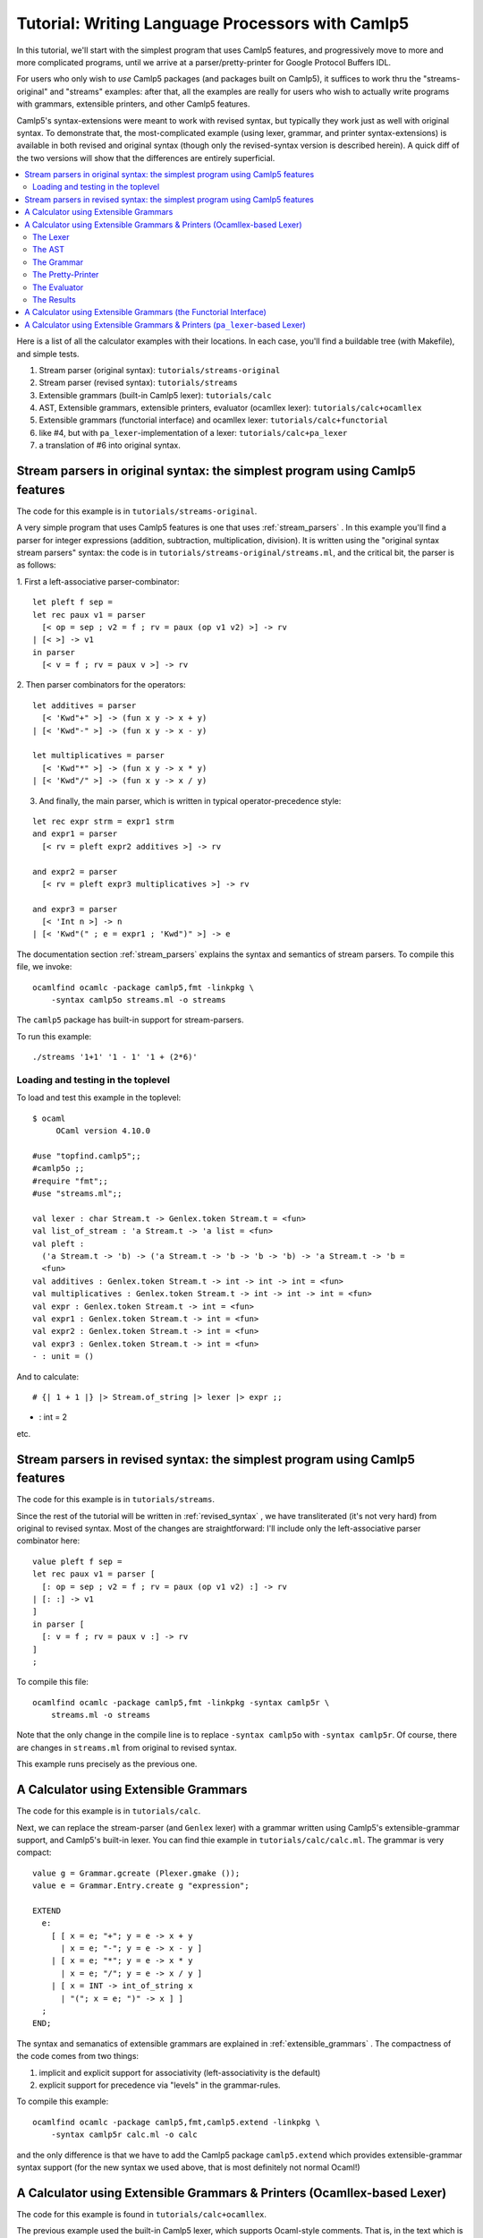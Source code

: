 =================================================
Tutorial: Writing Language Processors with Camlp5
=================================================

In this tutorial, we'll start with the simplest program that uses
Camlp5 features, and progressively move to more and more complicated
programs, until we arrive at a parser/pretty-printer for Google
Protocol Buffers IDL.

For users who only wish to *use* Camlp5 packages (and packages built
on Camlp5), it suffices to work thru the "streams-original" and "streams"
examples: after that, all the examples are really for users who wish
to actually write programs with grammars, extensible printers, and
other Camlp5 features.

Camlp5's syntax-extensions were meant to work with revised syntax, but
typically they work just as well with original syntax.  To demonstrate
that, the most-complicated example (using lexer, grammar, and printer
syntax-extensions) is available in both revised and original syntax
(though only the revised-syntax version is described herein).  A quick
diff of the two versions will show that the differences are entirely
superficial.

.. contents::
  :local:

Here is a list of all the calculator examples with their locations.
In each case, you'll find a buildable tree (with Makefile), and simple
tests.

1. Stream parser (original syntax): ``tutorials/streams-original``
2. Stream parser (revised syntax): ``tutorials/streams``
3. Extensible grammars (built-in Camlp5 lexer): ``tutorials/calc``
4. AST, Extensible grammars, extensible printers, evaluator (ocamllex lexer): ``tutorials/calc+ocamllex``
5. Extensible grammars (functorial interface) and ocamllex lexer: ``tutorials/calc+functorial``
6. like #4, but with ``pa_lexer``-implementation of a lexer:  ``tutorials/calc+pa_lexer``
7. a translation of #6 into original syntax.

Stream parsers in original syntax: the simplest program using Camlp5 features
=============================================================================

The code for this example is in ``tutorials/streams-original``.

A very simple program that uses Camlp5 features is one that uses
:ref:`stream_parsers` .  In this example you'll find a parser for
integer expressions (addition, subtraction, multiplication, division).
It is written using the "original syntax stream parsers" syntax: the
code is in ``tutorials/streams-original/streams.ml``, and the critical bit, the
parser is as follows:

1. First a left-associative parser-combinator:
::

  let pleft f sep =
  let rec paux v1 = parser
    [< op = sep ; v2 = f ; rv = paux (op v1 v2) >] -> rv
  | [< >] -> v1
  in parser
    [< v = f ; rv = paux v >] -> rv

2. Then parser combinators for the operators:
::

  let additives = parser
    [< 'Kwd"+" >] -> (fun x y -> x + y)
  | [< 'Kwd"-" >] -> (fun x y -> x - y)

  let multiplicatives = parser
    [< 'Kwd"*" >] -> (fun x y -> x * y)
  | [< 'Kwd"/" >] -> (fun x y -> x / y)

3. And finally, the main parser, which is written in typical
   operator-precedence style:
::

  let rec expr strm = expr1 strm
  and expr1 = parser
    [< rv = pleft expr2 additives >] -> rv

  and expr2 = parser
    [< rv = pleft expr3 multiplicatives >] -> rv

  and expr3 = parser
    [< 'Int n >] -> n
  | [< 'Kwd"(" ; e = expr1 ; 'Kwd")" >] -> e

The documentation section
:ref:`stream_parsers` explains the syntax and semantics of stream parsers.  To
compile this file, we invoke::

  ocamlfind ocamlc -package camlp5,fmt -linkpkg \
      -syntax camlp5o streams.ml -o streams

The ``camlp5`` package has built-in support for stream-parsers.

To run this example::

  ./streams '1+1' '1 - 1' '1 + (2*6)'

Loading and testing in the toplevel
-----------------------------------

To load and test this example in the toplevel:

::

   $ ocaml
        OCaml version 4.10.0

   #use "topfind.camlp5";;
   #camlp5o ;;
   #require "fmt";;
   #use "streams.ml";;

   val lexer : char Stream.t -> Genlex.token Stream.t = <fun>
   val list_of_stream : 'a Stream.t -> 'a list = <fun>
   val pleft :
     ('a Stream.t -> 'b) -> ('a Stream.t -> 'b -> 'b -> 'b) -> 'a Stream.t -> 'b =
     <fun>
   val additives : Genlex.token Stream.t -> int -> int -> int = <fun>
   val multiplicatives : Genlex.token Stream.t -> int -> int -> int = <fun>
   val expr : Genlex.token Stream.t -> int = <fun>
   val expr1 : Genlex.token Stream.t -> int = <fun>
   val expr2 : Genlex.token Stream.t -> int = <fun>
   val expr3 : Genlex.token Stream.t -> int = <fun>
   - : unit = ()

And to calculate:

::

   # {| 1 + 1 |} |> Stream.of_string |> lexer |> expr ;;
- : int = 2

etc.

Stream parsers in revised syntax: the simplest program using Camlp5 features
============================================================================

The code for this example is in ``tutorials/streams``.

Since the rest of the tutorial will be written in
:ref:`revised_syntax` , we have transliterated (it's not very hard)
from original to revised syntax.  Most of the changes are
straightforward: I'll include only the left-associative parser
combinator here:

::

  value pleft f sep =
  let rec paux v1 = parser [
    [: op = sep ; v2 = f ; rv = paux (op v1 v2) :] -> rv
  | [: :] -> v1
  ]
  in parser [
    [: v = f ; rv = paux v :] -> rv
  ]
  ;

To compile this file::

  ocamlfind ocamlc -package camlp5,fmt -linkpkg -syntax camlp5r \
      streams.ml -o streams

Note that the only change in the compile line is to replace ``-syntax
camlp5o`` with ``-syntax camlp5r``.  Of course, there are changes in
``streams.ml`` from original to revised syntax.

This example runs precisely as the previous one.

A Calculator using Extensible Grammars
======================================

The code for this example is in ``tutorials/calc``.

Next, we can replace the stream-parser (and ``Genlex`` lexer) with a
grammar written using Camlp5's extensible-grammar support, and
Camlp5's built-in lexer.  You can find thie example in
``tutorials/calc/calc.ml``.  The grammar is very compact::

  value g = Grammar.gcreate (Plexer.gmake ());
  value e = Grammar.Entry.create g "expression";

  EXTEND
    e:
      [ [ x = e; "+"; y = e -> x + y
        | x = e; "-"; y = e -> x - y ]
      | [ x = e; "*"; y = e -> x * y
        | x = e; "/"; y = e -> x / y ]
      | [ x = INT -> int_of_string x
        | "("; x = e; ")" -> x ] ]
    ;
  END;

The syntax and semanatics of extensible grammars are explained in
:ref:`extensible_grammars` .  The compactness of the code comes from
two things:

1. implicit and explicit support for associativity (left-associativity
   is the default)
2. explicit support for precedence via "levels" in the grammar-rules.

To compile this example::

  ocamlfind ocamlc -package camlp5,fmt,camlp5.extend -linkpkg \
      -syntax camlp5r calc.ml -o calc

and the only difference is that we have to add the Camlp5 package
``camlp5.extend`` which provides extensible-grammar syntax support
(for the new syntax we used above, that is most definitely not normal
Ocaml!)

A Calculator using Extensible Grammars & Printers (Ocamllex-based Lexer)
========================================================================

The code for this example is found in ``tutorials/calc+ocamllex``.

The previous example used the built-in Camlp5 lexer, which supports
Ocaml-style comments.  That is, in the text which is parsed by the
calculator, ocanl-style comments would be treated as comments and
ignored.  In this example, we'll use an ocamllex-generated lexer,
which handles C++-ctyle comments instead.  To refresh, C++-style
comments are thus::

  int x = 1 ; // any text to end of line

and we'll augment the language we parse with variables and
assignment-statements, in addition to expressions.  We'll also add a
real parse-tree and evaluator.  And finally, when pretty-printing,
let's print out comments that appear immediately before statements.

Because this example will be pretty involved, we'll go thru it
step-by-step, explaining each block of code and what it does, with
pointers to the relevant bits of documentation.

The Lexer
---------

The lexer is a standard ocamllex lexer.  We define regular expressions:
::

   let ws = [' ' '\t' '\r' '\n']+
   let decimal_digit = ['0'-'9']
   let decimal = decimal_digit+
   let comment = "//" [^ '\n']* '\n'
   let ident = ['a'-'z' 'A'-'Z' '_'] ['a'-'z' 'A'-'Z' '_' '0'-'9']*

and a tokenizer that accumulates comments (notice they're C++-style)
before a token:

::

   rule _token comments = parse
   | comment { _token (comments^(Lexing.lexeme lexbuf)) lexbuf }
   | ws     { _token (comments^(Lexing.lexeme lexbuf)) lexbuf }
   | "(" { locate ~comments lexbuf ("","(") }
   | ")" { locate ~comments lexbuf ("",")") }
   | "+" { locate ~comments lexbuf ("","+") }
   | "-" { locate ~comments lexbuf ("","-") }
   | "*" { locate ~comments lexbuf ("","*") }
   | "/" { locate ~comments lexbuf ("","/") }
   | ":=" { locate ~comments lexbuf ("",":=") }
   | ";" { locate ~comments lexbuf ("",";") }
   | decimal as dec { locate ~comments lexbuf ("INT",dec) }
   | ident as id { locate ~comments lexbuf ("IDENT",id) }
   | eof { locate ~comments lexbuf ("EOI","") }

At end-of-input, we return the special token ``("EOI","")``, so that
the grammar can explicitly require that parsing consume all the input.
Notice the way we're wrapping each return with a ``locate``
function-call.  This function takes the current lexbuf and
comments/whitespace so far accumulated before the token, and builds a
Camlp5 location (``Ploc.t``) to return along with the token:

::

   let locate ~comments lb v =
     let loc = Ploc.make_unlined (Lexing.lexeme_start lb, Lexing.lexeme_end lb) in
     let loc = Ploc.with_comment loc comments in
    (v, loc)

Also, as you can see a token (for Camlp5's grammar engine) is always a
pair of its class (a string) and the text of the token.

To make an ocamllex lexer available to Camlp5's grammar-interpreter,
there is a little bit of special sauce:

::

   value lexer = Plexing.lexer_func_of_ocamllex_located Calclexer.token ;
   value lexer = {Plexing.tok_func = lexer;
    Plexing.tok_using _ = (); Plexing.tok_removing _ = ();
    Plexing.tok_match = Plexing.default_match;
    Plexing.tok_text = Plexing.lexer_text;
    Plexing.tok_comm = None} ;

The AST
-------

The AST is straightforward.  There are expressions with unary and
binary operators, integer constants, and variable-names.  There are
statements of two kinds: expression-statements and
assignment-statements.  We will see later an "environment" mapping
identifiers to integers, to support these variables and assignments.
Notice that most AST nodes also have a ``Ploc.t``.  In a real
language-processor, this would allow to print locations in
error-messages (as we'll do in the evaluator).

::

   type binop = [ ADD | SUB | DIV | MUL ] ;
   type unop = [ PLUS | MINUS ] ;
   type expr = [
     BINOP of Ploc.t and binop and expr and expr
   | UNOP of Ploc.t and unop and expr
   | INT of Ploc.t and int
   | VAR of Ploc.t and string ]
   and stmt = [
     ASSIGN of Ploc.t and string and expr
   | EXPR of Ploc.t and expr
   ]
   ;

The Grammar
-----------

The grammar is what we'd expect: there are nonterminals for
statements, expressions, and a list of statements that consume all the
input.  For nodes other than toplevel statements, we strip comments
from the location.  Also, Camlp5's grammar-interpreter is a classic
LL(1) engine, but there is one ambiguity which would require work to
resolve: when we see an input like "x", we don't know if it will
continue as an expression-statement, or an assignment-statement.
There are standard ways (in LL(1) grammars) of resolving this, but
here I'm just going to do a little bit of lookahead (one token) to
check whether the next token is a ":=" (in the function
`check_id_coloneq`).  This is something pretty common in writing LL(1)
parsers: instead of working hard to make the grammar LL(1), go ahead
and use some lookahead.

::

   value g = Grammar.gcreate lexer;
   value expr = Grammar.Entry.create g "expression";
   value stmt = Grammar.Entry.create g "statement";
   value stmts = Grammar.Entry.create g "statements";
   value stmts_eoi = Grammar.Entry.create g "statements_eoi";

   value loc_strip_comment loc = Ploc.with_comment loc "" ;

   value check_id_coloneq =
     Grammar.Entry.of_parser g "check_id_coloneq"
       (fun strm ->
          match Stream.npeek 2 strm with
          [ [("IDENT", _); ("", ":=")] -> ()
          | _ -> raise Stream.Failure ])
   ;

   EXTEND
     GLOBAL: expr stmt stmts stmts_eoi check_id_coloneq ;
     expr:
       [ [ x = expr; "+"; y = expr -> BINOP (loc_strip_comment loc) ADD x y
         | x = expr; "-"; y = expr -> BINOP (loc_strip_comment loc) SUB x y ]
       | [ x = expr; "*"; y = expr -> BINOP (loc_strip_comment loc) MUL x y
         | x = expr; "/"; y = expr -> BINOP (loc_strip_comment loc) DIV x  y ]
       | [ "-" ; x = expr -> UNOP loc MINUS x
         | "+" ; x = expr -> UNOP loc PLUS x ]
       | [ x = INT -> INT loc (int_of_string x)
         | x = IDENT -> VAR loc x
         | "("; x = expr; ")" -> x
         ]
       ]
     ;
     stmt:
       [ [ check_id_coloneq ; id = IDENT ; ":=" ; x = expr -> ASSIGN loc id x
         | x = expr -> EXPR loc x ]
       ]
     ;
     stmts : [ [ l = LIST1 stmt SEP ";" -> l ] ] ;
     stmts_eoi : [ [ l = stmts ; EOI -> l ] ] ;
   END;


The Pretty-Printer
------------------

We could write the pretty-printer as a recursive function over the
types ``expr`` and ``stmt``.  But instead, we'll write it using
Ocaml's :ref:`extensible_printers` support.  This allows to extend a
printer with new rules after it's been defined (though we won't do
that here).  Please consult the documentation on the ``Pretty`` module
and ``pprintf`` to understand how the pretty-printing actually works.

NOTE: this actually really ugly pretty-printing.  I haven't completely
figured out how to use ``pprintf`` to get nice indentation; when I do,
this tutorial will be updated.

First, some setup (defining the printers, and convenience
functions that call them:

::

   value parse_expr = Grammar.Entry.parse expr ;
   value parse_stmt = Grammar.Entry.parse stmt ;
   value parse_stmts = Grammar.Entry.parse stmts ;
   value parse_stmts_eoi = Grammar.Entry.parse stmts_eoi ;

   value pr_expr = Eprinter.make "expr";
   value pr_stmt = Eprinter.make "stmt";
   value pr_stmts = Eprinter.make "stmts";

   value print_expr = Eprinter.apply pr_expr;
   value print_stmt = Eprinter.apply pr_stmt;

Here's a function that prints out statement, and the comment prior to
it, if that comment string is nonempty:

::

   value print_commented_stmt pc stmt =
     let loc = loc_of_stmt stmt in
     let comment = Ploc.comment loc in
     let comment = if has_nonws comment then comment else "" in
     let pp = (fun () -> pprintf pc "%s%p" comment print_stmt stmt) in
       Pretty.horiz_vertic pp pp
   ;

   value print_stmts = Eprinter.apply pr_stmts;

   value plist_semi f sh pc l =
     let l = List.map (fun s -> (s, ";")) l in
     pprintf pc "%p" (Prtools.plist f sh) l
   ;

And finally the printers themselves.  Just as with the grammar, it's
defined in precedence levels.  Each level has pattern-matching, and
the default is to proceed to the next level.

:::

   EXTEND_PRINTER
     pr_expr:
       [ "add"
         [ BINOP _ ADD x y -> pprintf pc "%p + %p" curr x next y
         | BINOP _ SUB x y -> pprintf pc "%p - %p" curr x next y ]
       | "mul"
         [ BINOP _ MUL x y -> pprintf pc "%p * %p" curr x next y
         | BINOP _ DIV x y -> pprintf pc "%p / %p" curr x next y ]
       | "uminus"
         [ UNOP _ PLUS x -> pprintf pc "+ %p" curr x
         | UNOP _ MINUS x -> pprintf pc "- %p" curr x ]
       | "simple"
         [ INT _ x -> pprintf pc "%d" x
         | VAR _ s -> pprintf pc "%s" s
         | x -> pprintf pc "(%p)" print_expr x ]
       ] ;
     pr_stmt:
       [ [ ASSIGN _ id e -> pprintf pc "@[%s := %p@]" id print_expr e
         | EXPR _ e -> pprintf pc "@[%p@]" print_expr e ]
       ]
     ;
     pr_stmts:
       [ [ l -> pprintf pc "{@;%p@;}" (plist_semi print_commented_stmt 0) l ]
       ]
     ;
   END;

The Evaluator
-------------

The evaluator is bog-standard, but with the one nuance that when it
cannot locate a variable in the environment, it raises an exception
wrapped with a ``Ploc.t``.

::

   module Eval = struct
   value expr env e =
     let rec erec = fun [
       BINOP _ ADD x y -> (erec x)+(erec y)
     | BINOP _ SUB x y -> (erec x)-(erec y)
     | BINOP _ DIV x y -> (erec x)/(erec y)
     | BINOP _ MUL x y -> (erec x)*(erec y)
     | UNOP _ MINUS x -> -(erec x)
     | UNOP _ PLUS x -> erec x
     | INT _ x -> x
     | VAR loc s -> match List.assoc s env with [
         x -> x
       | exception Not_found -> Ploc.raise loc (Failure (Printf.sprintf "variable %s not found in environment" s)) ]
     ]
     in erec e
   ;
   value stmt env = fun [
     ASSIGN _ s e ->
       let v = expr env e in ([ (s, v) :: env ], v)
   | EXPR _ e -> (env, expr env e)
   ]
   ;

   value stmts env l =
     List.fold_left (fun (env, acc) s -> let (env, v) = stmt env s in (env, [v :: acc])) (env, []) l ;
   end
   ;

The Results
-----------

On the input:

::

   // foo
   1+2 ;
   // bar
   x := 3

the output is:

::

   {
     // foo
   1 + 2;

   // bar
   x := 3
     } =
     [3; 3]

As I noted above, I haven't completely figured-out the way ``pprintf``
is supposed to be used.  Now how about an erroneous input?

::

   echo "1+2+y" | ./calc
   File "", line 1, characters 5-6:
   Failure("variable y not found in environment")

When we pretty-print the exception, we can pretty-print the location:

::

   try
       let l = parse_stmts_eoi (Stream.of_channel stdin) in do {
         let print_int pc n = pprintf pc "%d" n in
         printf "%s" (pprintf Pprintf.empty_pc "%p =@;@[[%p]@]\n"
                        print_stmts l
                        (plist_semi print_int 2) (List.rev(snd(Eval.stmts [] l))))
       }
   with [ Ploc.Exc loc exc ->
       Fmt.(pf stderr "%s%a@.%!" (Ploc.string_of_location loc) exn exc)
     | exc -> Fmt.(pf stderr "%a@.%!" exn exc)
   ]

A Calculator using Extensible Grammars (the Functorial Interface)
=================================================================

The code for this example is in ``tutorials/calc+functorial``.  This
example is in the style of "A Calculator using Extensible Grammars"_,
but with the functorial interface to grammars.  It also uses an
ocamllex-based lexer.  Here's the code for the functorial bits:

::

   module Ocamllex_L = struct
   type te = (string * string) ;
   value lexer = Plexing.lexer_func_of_ocamllex Calclexer.token ;
   value lexer = {Plexing.tok_func = lexer;
    Plexing.tok_using _ = (); Plexing.tok_removing _ = ();
    Plexing.tok_match = Plexing.default_match;
    Plexing.tok_text = Plexing.lexer_text;
    Plexing.tok_comm = None} ;
   end ;

   module Gram = Grammar.GMake(Ocamllex_L) ;

The rest is pretty straightforward and just like the
``tutorials/calc`` example.

A Calculator using Extensible Grammars & Printers (``pa_lexer``-based Lexer)
============================================================================

The code for this example is in ``tutorials/calc+pa_lexer``.

This example replaces the ocamllex-based lexer with one using Camlp5's
builtin ``pa_lexer`` syntax extension.

TODO: finish this sub-section.

.. container:: trailer
